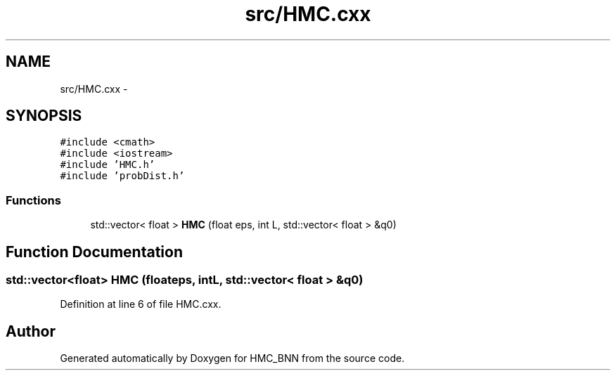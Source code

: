 .TH "src/HMC.cxx" 3 "Tue Sep 10 2013" "Version 1" "HMC_BNN" \" -*- nroff -*-
.ad l
.nh
.SH NAME
src/HMC.cxx \- 
.SH SYNOPSIS
.br
.PP
\fC#include <cmath>\fP
.br
\fC#include <iostream>\fP
.br
\fC#include 'HMC\&.h'\fP
.br
\fC#include 'probDist\&.h'\fP
.br

.SS "Functions"

.in +1c
.ti -1c
.RI "std::vector< float > \fBHMC\fP (float eps, int L, std::vector< float > &q0)"
.br
.in -1c
.SH "Function Documentation"
.PP 
.SS "std::vector<float> HMC (floateps, intL, std::vector< float > &q0)"

.PP
Definition at line 6 of file HMC\&.cxx\&.
.SH "Author"
.PP 
Generated automatically by Doxygen for HMC_BNN from the source code\&.
